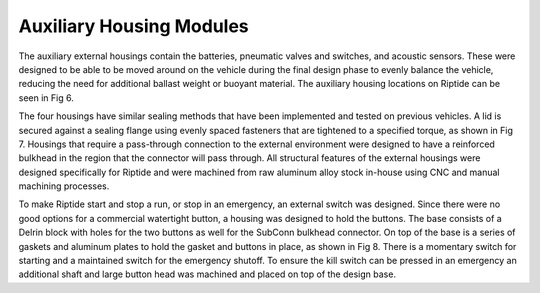 Auxiliary Housing Modules
=========================

The auxiliary external housings contain the batteries, pneumatic valves and switches, and acoustic sensors. These were designed to be able to be moved around on the vehicle during the final design phase to evenly balance the vehicle, reducing the need for additional ballast weight or buoyant material. The auxiliary housing locations on Riptide can be seen in Fig 6.

The four housings have similar sealing methods that have been implemented and tested on previous vehicles. A lid is secured against a sealing flange using evenly spaced fasteners that are tightened to a specified torque, as shown in Fig 7. Housings that require a pass-through connection to the external environment were designed to have a reinforced bulkhead in the region that the connector will pass through. All structural features of the external housings were designed specifically for Riptide and were machined from raw aluminum alloy stock in-house using CNC and manual machining processes.

To make Riptide start and stop a run, or stop in an emergency, an external switch was designed. Since there were no good options for a commercial watertight button, a housing was designed to hold the buttons. The base consists of a Delrin block with holes for the two buttons as well for the SubConn bulkhead connector. On top of the base is a series of gaskets and aluminum plates to hold the gasket and buttons in place, as shown in Fig 8. There is a momentary switch for starting and a maintained switch for the emergency shutoff. To ensure the kill switch can be pressed in an emergency an additional shaft and large button head was machined and placed on top of the design base.
